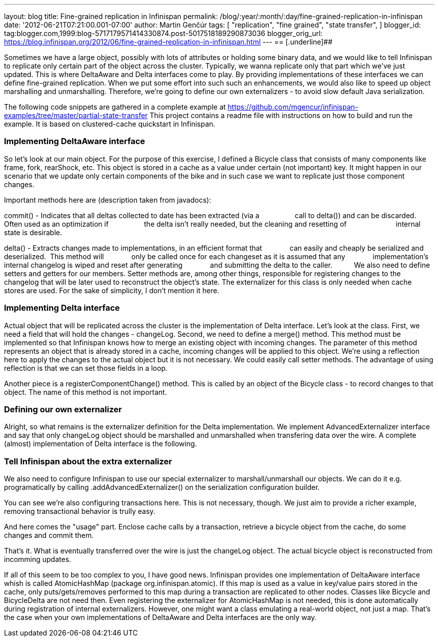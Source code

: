 ---
layout: blog
title: Fine-grained replication in Infinispan
permalink: /blog/:year/:month/:day/fine-grained-replication-in-infinispan
date: '2012-06-21T07:21:00.001-07:00'
author: Martin Genčúr
tags: [ "replication",
"fine grained",
"state transfer",
]
blogger_id: tag:blogger.com,1999:blog-5717179571414330874.post-5017518189290873036
blogger_orig_url: https://blog.infinispan.org/2012/06/fine-grained-replication-in-infinispan.html
---
== [.underline]##


Sometimes we have a large object, possibly with lots of attributes or
holding some binary data, and we would like to tell Infinispan to
replicate only certain part of the object across the cluster. Typically,
we wanna replicate only that part which we've just updated. This is
where DeltaAware and Delta interfaces come to play. By providing
implementations of these interfaces we can define fine-grained
replication. When we put some effort into such such an enhancements, we
would also like to speed up object marshalling and unmarshalling.
Therefore, we're going to define our own externalizers - to avoid slow
default Java serialization.

The following code snippets are gathered in a complete example at
https://github.com/mgencur/infinispan-examples/tree/master/partial-state-transfer
This project contains a readme file with instructions on how to build
and run the example. It is based on clustered-cache quickstart in
Infinispan.


=== Implementing DeltaAware interface


So let's look at our main object. For the purpose of this exercise, I
defined a Bicycle class that consists of many components like frame,
fork, rearShock, etc. This object is stored in a cache as a value under
certain (not important) key. It might happen in our scenario that we
update only certain components of the bike and in such case we want to
replicate just those component changes.

Important methods here are (description taken from javadocs):

commit() - Indicates that all deltas collected to date has been
extracted (via a
                 call to delta()) and can be discarded. Often used as an
optimization if
                 the delta isn't really needed, but the cleaning and
resetting of       
                 internal state is desirable.

delta() - Extracts changes made to implementations, in an efficient
format that
             can easily and cheaply be serialized and deserialized. 
This method will
             only be called once for each changeset as it is assumed
that any
             implementation's internal changelog is wiped and reset
after generating
             and submitting the delta to the caller.
         
We also need to define setters and getters for our members. Setter
methods are, among other things, responsible for registering changes to
the changelog that will be later used to reconstruct the object's state.
The externalizer for this class is only needed when cache stores are
used. For the sake of simplicity, I don't mention it here.





=== Implementing Delta interface


Actual object that will be replicated across the cluster is the
implementation of Delta interface. Let's look at the class. First, we
need a field that will hold the changes - changeLog. Second, we need to
define a merge() method. This method must be implemented so that
Infinispan knows how to merge an existing object with incoming changes.
The parameter of this method represents an object that is already stored
in a cache, incoming changes will be applied to this object. We're using
a reflection here to apply the changes to the actual object but it is
not necessary. We could easily call setter methods. The advantage of
using reflection is that we can set those fields in a loop.

Another piece is a registerComponentChange() method. This is called by
an object of the Bicycle class - to record changes to that object. The
name of this method is not important.


=== Defining our own externalizer 


Alright, so what remains is the externalizer definition for the Delta
implementation. We implement AdvancedExternalizer interface and say that
only changeLog object should be marshalled and unmarshalled when
transfering data over the wire. A complete (almost) implementation of
Delta interface is the following.




=== Tell Infinispan about the extra externalizer


We also need to configure Infinispan to use our special externalizer to
marshall/unmarshall our objects. We can do it e.g. programatically by
calling .addAdvancedExternalizer() on the serialization configuration
builder.


You can see we're also configuring transactions here. This is not
necessary, though. We just aim to provide a richer example, removing
transactional behavior is trully easy.

And here comes the "usage" part. Enclose cache calls by a transaction,
retrieve a bicycle object from the cache, do some changes and commit
them.


That's it. What is eventually transferred over the wire is just the
changeLog object. The actual bicycle object is reconstructed from
incomming updates.

If all of this seem to be too complex to you, I have good news.
Infinispan provides one implementation of DeltaAware interface whish is
called AtomicHashMap (package org.infinispan.atomic). If this map is
used as a value in key/value pairs stored in the cache, only
puts/gets/removes performed to this map during a transaction are
replicated to other nodes. Classes like Bicycle and BicycleDelta are not
need then. Even registering the externalizer for AtomicHashMap is not
needed, this is done automatically during registration of internal
externalizers. However, one might want a class emulating a real-world
object, not just a map. That's the case when your own implementations of
DeltaAware and Delta interfaces are the only way.
